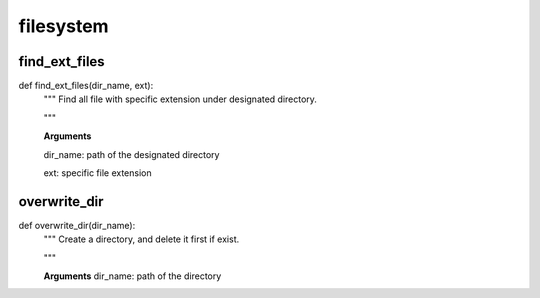 filesystem
================

find_ext_files
--------
::

def find_ext_files(dir_name, ext):
  """ Find all file with specific extension under designated directory.
  
  """
  
  **Arguments**
  
  dir_name: path of the designated directory
  
  ext:      specific file extension


overwrite_dir
--------
::

def overwrite_dir(dir_name):
  """ Create a directory, and delete it first if exist.
  
  """
  
  **Arguments**
  dir_name: path of the directory
  
  
